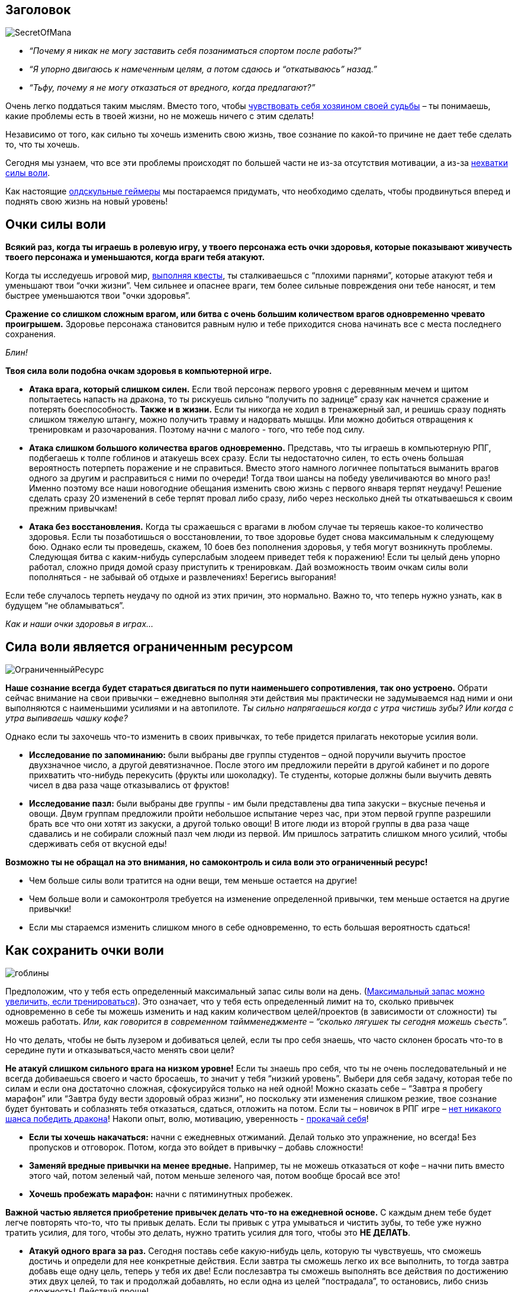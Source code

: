 == Заголовок

image:SecretOfMana.png[]

* _“Почему я никак не могу заставить себя позаниматься спортом после работы?”_
* _“Я упорно двигаюсь к намеченным целям, а потом сдаюсь и “откатываюсь” назад.”_
* _“Тьфу, почему я не могу отказаться от вредного, когда предлагают?”_

Очень легко поддаться таким мыслям. Вместо того, чтобы http://nerdistway.blogspot.ru/2013/11/blog-post.html[чувствовать себя хозяином своей судьбы] – ты понимаешь, какие проблемы есть в твоей жизни, но не можешь ничего с этим сделать!

Независимо от того, как сильно ты хочешь изменить свою жизнь, твое сознание по какой-то причине не дает тебе сделать то, что ты хочешь.

Сегодня мы узнаем, что все эти проблемы происходят по большей части не из-за отсутствия мотивации, а из-за https://nerdistway.blogspot.com/2013/09/blog-post.html[нехватки силы воли].

Как настоящие http://nerdistway.blogspot.ru/2014/10/blog-post.html[олдскульные геймеры] мы постараемся придумать, что необходимо сделать, чтобы продвинуться вперед и поднять свою жизнь на новый уровень!

++++
<!--more-->
++++

== Очки силы воли

*Всякий раз, когда ты играешь в ролевую игру, у твоего персонажа есть очки здоровья, которые показывают живучесть твоего персонажа и уменьшаются, когда враги тебя атакуют.*

Когда ты исследуешь игровой мир, http://nerdistway.blogspot.ru/2013/08/blog-post.html[выполняя квесты], ты сталкиваешься с “плохими парнями”, которые атакуют тебя и уменьшают твои “очки жизни”. Чем сильнее и опаснее враги, тем более сильные повреждения они тебе наносят, и тем быстрее уменьшаются твои "очки здоровья”.

*Сражение со слишком сложным врагом, или битва с очень большим количеством врагов одновременно чревато проигрышем.* Здоровье персонажа становится равным нулю и тебе приходится снова начинать все с места последнего сохранения.

_Блин!_

*Твоя сила воли подобна очкам здоровья в компьютерной игре.*

* *Атака врага, который слишком силен.* Если твой персонаж первого уровня с деревянным мечем и щитом попытаетесь напасть на дракона, то ты рискуешь сильно “получить по заднице” сразу как начнется сражение и потерять боеспособность. *Также и в жизни.* Если ты никогда не ходил в тренажерный зал, и решишь сразу поднять слишком тяжелую штангу, можно получить травму и надорвать мышцы. Или можно добиться отвращения к тренировкам и разочарования. Поэтому начни с малого - того, что тебе под силу.
* *Атака слишком большого количества врагов одновременно.* Представь, что ты играешь в компьютерную РПГ, подбегаешь к толпе гоблинов и атакуешь всех сразу. Если ты недостаточно силен, то есть очень большая вероятность потерпеть поражение и не справиться. Вместо этого намного логичнее попытаться выманить врагов одного за другим и расправиться с ними по очереди! Тогда твои шансы на победу увеличиваются во много раз! Именно поэтому все наши новогодние обещания изменить свою жизнь с первого января терпят неудачу! Решение сделать сразу 20 изменений в себе терпят провал либо сразу, либо через несколько дней ты откатываешься к своим прежним привычкам! 
* *Атака без восстановления.* Когда ты сражаешься с врагами в любом случае ты теряешь какое-то количество здоровья. Если ты позаботишься о восстановлении, то твое здоровье будет снова максимальным к следующему бою. Однако если ты проведешь, скажем, 10 боев без пополнения здоровья, у тебя могут возникнуть проблемы. Следующая битва с каким-нибудь суперслабым злодеем приведет тебя к поражению! Если ты целый день упорно работал, сложно придя домой сразу приступить к тренировкам. Дай возможность твоим очкам силы воли пополняться - не забывай об отдыхе и развлечениях! Берегись выгорания!

Если тебе случалось терпеть неудачу по одной из этих причин, это нормально. Важно то, что теперь нужно узнать, как в будущем “не обламываться”.

_Как и наши очки здоровья в играх…​_

== Сила воли является ограниченным ресурсом

image:ОграниченныйРесурс.png[]

*Наше сознание всегда будет стараться двигаться по пути наименьшего сопротивления, так оно устроено.* Обрати сейчас внимание на свои привычки – ежедневно выполняя эти действия мы практически не задумываемся над ними и они выполняются с наименьшими усилиями и на автопилоте. _Ты сильно напрягаешься когда с утра чистишь зубы? Или когда с утра выпиваешь чашку кофе?_

Однако если ты захочешь что-то изменить в своих привычках, то тебе придется прилагать некоторые усилия воли.

* *Исследование по запоминанию:* были выбраны две группы студентов – одной поручили выучить простое двухзначное число, а другой девятизначное. После этого им предложили перейти в другой кабинет и по дороге прихватить что-нибудь перекусить (фрукты или шоколадку). Те студенты, которые должны были выучить девять чисел в два раза чаще отказывались от фруктов!
* *Исследование пазл:* были выбраны две группы - им были представлены два типа закуски – вкусные печенья и овощи. Двум группам предложили пройти небольшое испытание через час, при этом первой группе разрешили брать все что они хотят из закуски, а другой только овощи! В итоге люди из второй группы в два раза чаще сдавались и не собирали сложный пазл чем люди из первой. Им пришлось затратить слишком много усилий, чтобы сдерживать себя от вкусной еды!

*Возможно ты не обращал на это внимания, но самоконтроль и сила воли это ограниченный ресурс!*

* Чем больше силы воли тратится на одни вещи, тем меньше остается на другие!
* Чем больше воли и самоконтроля требуется на изменение определенной привычки, тем меньше остается на другие привычки!
* Если мы стараемся изменить слишком много в себе одновременно, то есть большая вероятность сдаться!

== Как сохранить очки воли

image:гоблины.jpg[]

Предположим, что у тебя есть определенный максимальный запас силы воли на день. (http://nerdistway.blogspot.ru/2013/09/blog-post.html[Максимальный запас можно увеличить, если тренироваться]). Это означает, что у тебя есть определенный лимит на то, сколько привычек одновременно в себе ты можешь изменить и над каким количеством целей/проектов (в зависимости от сложности) ты можешь работать. _Или, как говорится в современном таймменеджменте – “сколько лягушек ты сегодня можешь съесть”._

Но что делать, чтобы не быть лузером и добиваться целей, если ты про себя знаешь, что часто склонен бросать что-то в середине пути и отказываться,часто менять свои цели?

*Не атакуй слишком сильного врага на низком уровне!* Если ты знаешь про себя, что ты не очень последовательный и не всегда добиваешься своего и часто бросаешь, то значит у тебя “низкий уровень”. Выбери для себя задачу, которая тебе по силам и если она достаточно сложная, сфокусируйся только на ней одной! Можно сказать себе – “Завтра я пробегу марафон” или “Завтра буду вести здоровый образ жизни”, но поскольку эти изменения слишком резкие, твое сознание будет бунтовать и соблазнять тебя отказаться, сдаться, отложить на потом. Если ты – новичок в РПГ игре – http://nerdistway.blogspot.ru/2013/08/blog-post_5490.html[нет никакого шанса победить дракона]! Накопи опыт, волю, мотивацию, уверенность - http://nerdistway.blogspot.ru/2013/07/mylife-rpg-organizer.html[прокачай себя]!

* *Если ты хочешь накачаться:* начни с ежедневных отжиманий. Делай только это упражнение, но всегда! Без пропусков и отговорок. Потом, когда это войдет в привычку – добавь сложности!
* *Заменяй вредные привычки на менее вредные.* Например, ты не можешь отказаться от кофе – начни пить вместо этого чай, потом зеленый чай, потом меньше зеленого чая, потом вообще бросай все это!
* *Хочешь пробежать марафон:* начни с пятиминутных пробежек.

*Важной частью является приобретение привычек делать что-то на ежедневной основе.* С каждым днем тебе будет легче повторять что-то, что ты привык делать. Если ты привык с утра умываться и чистить зубы, то тебе уже нужно тратить усилия, для того, чтобы это делать, нужно тратить усилия для того, чтобы это *НЕ ДЕЛАТЬ*.

* *Атакуй одного врага за раз.* Сегодня поставь себе какую-нибудь цель, которую ты чувствуешь, что сможешь достичь и определи для нее конкретные действия. Если завтра ты сможешь легко их все выполнить, то тогда завтра добавь еще одну цель, теперь у тебя их две! Если послезавтра ты сможешь выполнять все действия по достижению этих двух целей, то так и продолжай добавлять, но если одна из целей “пострадала”, то остановись, либо снизь сложность! Действуй проще!
* *Продумай тактику битвы.* Если ты вечером чувствуешь себя очень усталым и ничего не можешь сделать, то запланируй некоторые дела на раннее утро, на то время, когда ты еще не успел потратить свои очки силы воли. Сделай зарядку утром, почитай умные книги и.т.д. Если ты хочешь придерживаться здорового питания – с утра выкинь из холодильника всю вредную еду. Положи гантели/гитару/умную книжку на видное место! http://nerdistway.blogspot.ru/2014/06/blog-post.html[Поработай над своим окружением!]
* *Используй меньше силы воли.* Будь немного роботом, доводи привычки до автоматизма! Помни, что ты тратишь больше всего воли, когда только начинаешь приобретать привычку. Каждый раз, когда ты делаете что-то в следующий раз, это дается тебе легче, переходит в режим “автопилота”. Чем больше полезного ты будешь делать на “автопилоте”, на постоянной основе, тем больше твой шанс на успех в игре жизни!

== Пополняй твои очки силы воли

image:команда.png[]

Хотя мы и рассмотрели как использовать те очки силы воли, которыми ты располагаешь,

* *Присоединяйся к группе.* Очень хорошей особенностью в РПГ является то, что в них можно собирать некую компанию, где каждый имеет свои особенности и каждый помогает друг-другу. У команды шансы на успех намного больше, чем у одного искателя приключений. В реальной жизни можно попросить друзей помочь тебе:
** Договорись с другом, чтобы он заставлял тебя ходить в спортзал, или наоборот ))
** Поспорь на деньги что бросишь пить/курить/плохо работать/учиться и.т.д.
** Вступи в наше сообщество, общайся на форуме! Читайте мой блог о творческом самосовершенствовании, комментируй, обсуждай!
* *Мечтай.* Находи время для того, чтобы просто расслабиться и подумать о чем-то приятном. Вспомнить какие-то хорошие моменты из своей жизни, либо пофантазировать о том, как у тебя прекрасно все получается и каких результатов ты можешь достичь, и как хочешь чего-то добиться. Мы разучились мечтать и фантазировать, считая это занятие пустой тратой времени. Но на самом деле эта пустая трата времени может зарядить тебя энерегией и мотивацией так, что в остальное время ты будешь действовать намного более эффективно и осознано! _Кстати, в НЛП это называется "войти в рессурсное состояние"…​_
* *Смотри, читай, слушай что-нибудь вдохновляющее.* Если тебе нужно подзарядиться позитивом и набраться вдохновения – смотри картинки, читай, слушай, смотри фильмы про эпических героев, которые достойны подражания. Это будет чем-то вроде зелья здоровья/маны для тебя. Все эти произведения незаметным образом будут менять твое сознание и менять тебя в лучшую сторону. Ровняйся на лучших! Найди примеры для подражания! http://nerdistway.blogspot.ru/2014/03/blog-post.html[Найди своего Йоду!] Вдохновись!

_А как тебе удается добиваться своих целей?_

_Есть еще мысли как тратить меньше воли для действий, и как пополнять и развивать свою волю?_